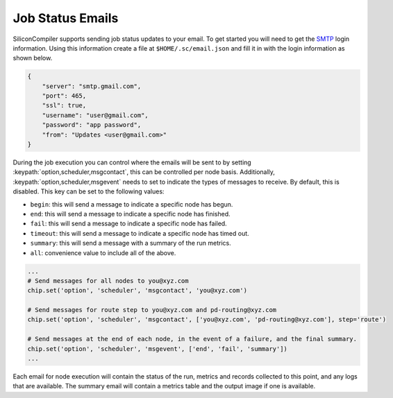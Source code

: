 Job Status Emails
-----------------

SiliconCompiler supports sending job status updates to your email.
To get started you will need to get the `SMTP <https://en.wikipedia.org/wiki/Simple_Mail_Transfer_Protocol>`_ login information.
Using this information create a file at ``$HOME/.sc/email.json`` and fill it in with the login information as shown below.

.. code-block:: json

    {
        "server": "smtp.gmail.com",
        "port": 465,
        "ssl": true,
        "username": "user@gmail.com",
        "password": "app password",
        "from": "Updates <user@gmail.com>"
    }

During the job execution you can control where the emails will be sent to by setting :keypath:`option,scheduler,msgcontact`, this can be controlled
per node basis.
Additionally, :keypath:`option,scheduler,msgevent` needs to set to indicate the types of messages to receive. By default, this is disabled.
This key can be set to the following values:

* ``begin``: this will send a message to indicate a specific node has begun.
* ``end``: this will send a message to indicate a specific node has finished.
* ``fail``: this will send a message to indicate a specific node has failed.
* ``timeout``: this will send a message to indicate a specific node has timed out.
* ``summary``: this will send a message with a summary of the run metrics.
* ``all``: convenience value to include all of the above.


.. code-block:: python

    ...
    # Send messages for all nodes to you@xyz.com
    chip.set('option', 'scheduler', 'msgcontact', 'you@xyz.com')

    # Send messages for route step to you@xyz.com and pd-routing@xyz.com
    chip.set('option', 'scheduler', 'msgcontact', ['you@xyz.com', 'pd-routing@xyz.com'], step='route')

    # Send messages at the end of each node, in the event of a failure, and the final summary.
    chip.set('option', 'scheduler', 'msgevent', ['end', 'fail', 'summary'])
    ...


Each email for node execution will contain the status of the run, metrics and records collected to this point, and any logs that are available.
The summary email will contain a metrics table and the output image if one is available.
